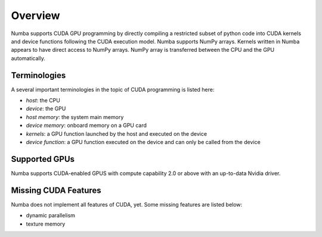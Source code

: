 Overview
========

Numba supports CUDA GPU programming by directly compiling a restricted subset
of python code into CUDA kernels and device functions following the CUDA
execution model.  Numba supports NumPy arrays.  Kernels written in Numba
appears to have direct access to NumPy arrays.  NumPy array is transferred
between the CPU and the GPU automatically.


Terminologies
-------------

A several important terminologies in the topic of CUDA programming is listed
here:

- *host*: the CPU
- *device*: the GPU
- *host memory*: the system main memory
- *device memory*: onboard memory on a GPU card
- *kernels*: a GPU function launched by the host and executed on the device
- *device function*: a GPU function executed on the device and can only be
  called from the device

Supported GPUs
--------------

Numba supports CUDA-enabled GPUS with compute capability 2.0 or above with an
up-to-data Nvidia driver.



Missing CUDA Features
---------------------

Numba does not implement all features of CUDA, yet.  Some missing features
are listed below:

* dynamic parallelism
* texture memory


